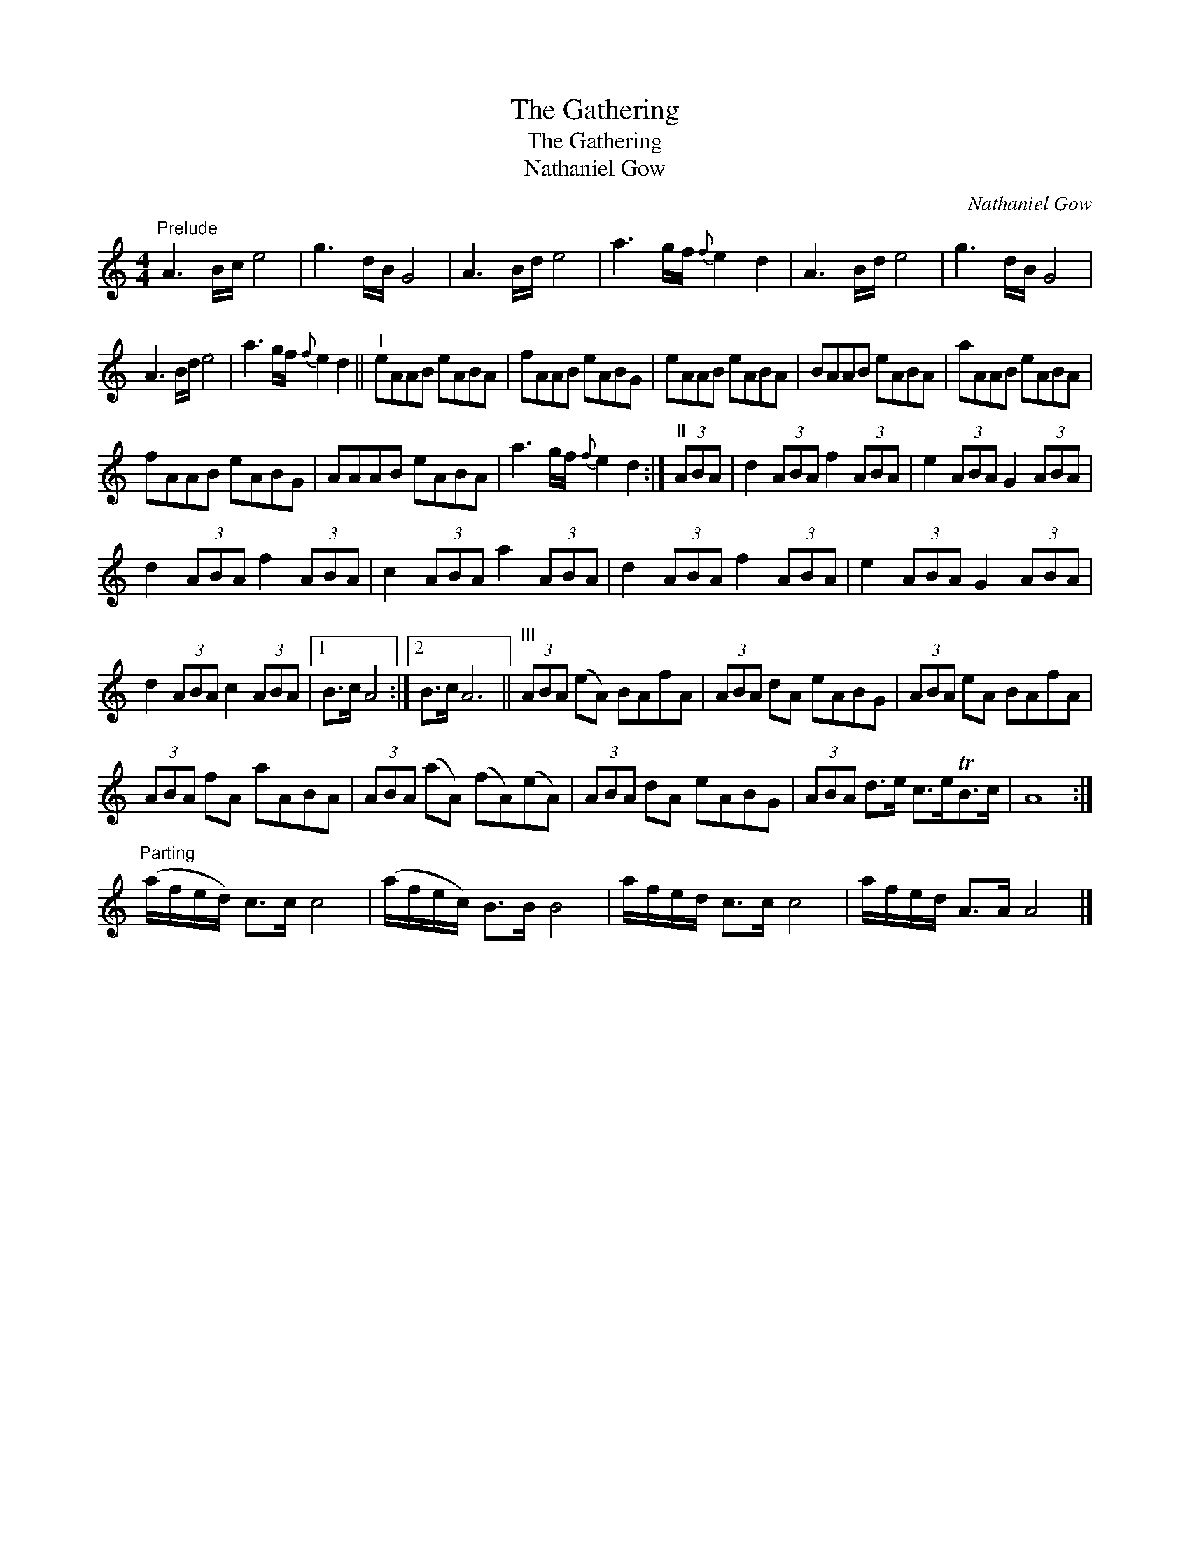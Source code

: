 X:1
T:The Gathering
T:The Gathering
T:Nathaniel Gow
C:Nathaniel Gow
L:1/8
M:4/4
K:C
V:1 treble 
V:1
"^Prelude" A3 B/c/ e4 | g3 d/B/ G4 | A3 B/d/ e4 | a3 g/f/{f} e2 d2 | A3 B/d/ e4 | g3 d/B/ G4 | %6
 A3 B/d/ e4 | a3 g/f/{f} e2 d2 ||"^I" eAAB eABA | fAAB eABG | eAAB eABA | BAAB eABA | aAAB eABA | %13
 fAAB eABG | AAAB eABA | a3 g/f/{f} e2 d2 :|"^II" (3ABA | d2 (3ABA f2 (3ABA | e2 (3ABA G2 (3ABA | %19
 d2 (3ABA f2 (3ABA | c2 (3ABA a2 (3ABA | d2 (3ABA f2 (3ABA | e2 (3ABA G2 (3ABA | %23
 d2 (3ABA c2 (3ABA |1 B>c A4 :|2 B>c A6 ||"^III" (3ABA (eA) BAfA | (3ABA dA eABG | (3ABA eA BAfA | %29
 (3ABA fA aABA | (3ABA (aA) (fA)(eA) | (3ABA dA eABG | (3ABA d>e c>eTB>c | A8 :| %34
"^Parting" (a/f/e/d/) c>c c4 | (a/f/e/c/) B>B B4 | a/f/e/d/ c>c c4 | a/f/e/d/ A>A A4 |] %38

